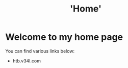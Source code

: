 #+TITLE: 'Home'
#+DRAFT: false

* Welcome to my home page
You can find various links below:
+ htb.v34l.com
